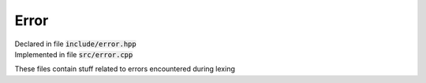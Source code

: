 -----
Error
-----

| Declared in file :code:`include/error.hpp`
| Implemented in file :code:`src/error.cpp`

These files contain stuff related to errors encountered during lexing

.. class:: Error

   .. function:: Error(std::string n, std::string d)

      Initialise this :class:`Error` with :member:`name` as :var:`n`
      and :member:`details` as :var:`d`

   .. function:: virtual std::string as_string() const

      Return a representation of this :class:`Error` as a :code:`std::string`

   .. member:: std::string name

      The name of this :class:`Error`

   .. member:: std::string details

      The details of this :class:`Error`

.. class:: IllegalCharError: public Error

   .. function:: IllegalCharError(std::string details)

      Initialise this :class:`IllegalCharError` to have :member:`name` as
      :code:`"Illegal Character"` and :member:`details` as :var:`details`
